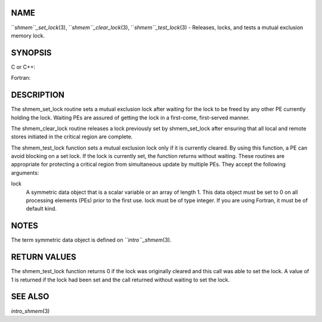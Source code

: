 NAME
----

``*shmem``_set_lock*\ (3), ``*shmem``_clear_lock*\ (3), ``*shmem``_test_lock*\ (3) -
Releases, locks, and tests a mutual exclusion memory lock.

SYNOPSIS
--------

C or C++:

.. code-block:: FOOBAR_ERROR
   :linenos:

   #include <mpp/shmem.h>

   void shmem_clear_lock(volatile long *lock);

   void shmem_set_lock(volatile long *lock);

   int shmem_test_lock(volatile long *lock);

Fortran:

.. code-block:: FOOBAR_ERROR
   :linenos:

   INCLUDE "mpp/shmem.fh"

   INTEGER lock, SHMEM_TEST_LOCK

   CALL SHMEM_CLEAR_LOCK(lock)

   CALL SHMEM_SET_LOCK(lock)

   I = SHMEM_TEST_LOCK(lock)

DESCRIPTION
-----------

The shmem_set_lock routine sets a mutual exclusion lock after waiting
for the lock to be freed by any other PE currently holding the lock.
Waiting PEs are assured of getting the lock in a first-come,
first-served manner.

The shmem_clear_lock routine releases a lock previously set by
shmem_set_lock after ensuring that all local and remote stores initiated
in the critical region are complete.

The shmem_test_lock function sets a mutual exclusion lock only if it is
currently cleared. By using this function, a PE can avoid blocking on a
set lock. If the lock is currently set, the function returns without
waiting. These routines are appropriate for protecting a critical region
from simultaneous update by multiple PEs. They accept the following
arguments:

lock
   A symmetric data object that is a scalar variable or an array of
   length 1. This data object must be set to 0 on all processing
   elements (PEs) prior to the first use. lock must be of type integer.
   If you are using Fortran, it must be of default kind.

NOTES
-----

The term symmetric data object is defined on ``*intro``_shmem*\ (3).

RETURN VALUES
-------------

The shmem_test_lock function returns 0 if the lock was originally
cleared and this call was able to set the lock. A value of 1 is returned
if the lock had been set and the call returned without waiting to set
the lock.

SEE ALSO
--------

*intro_shmem*\ (3)

